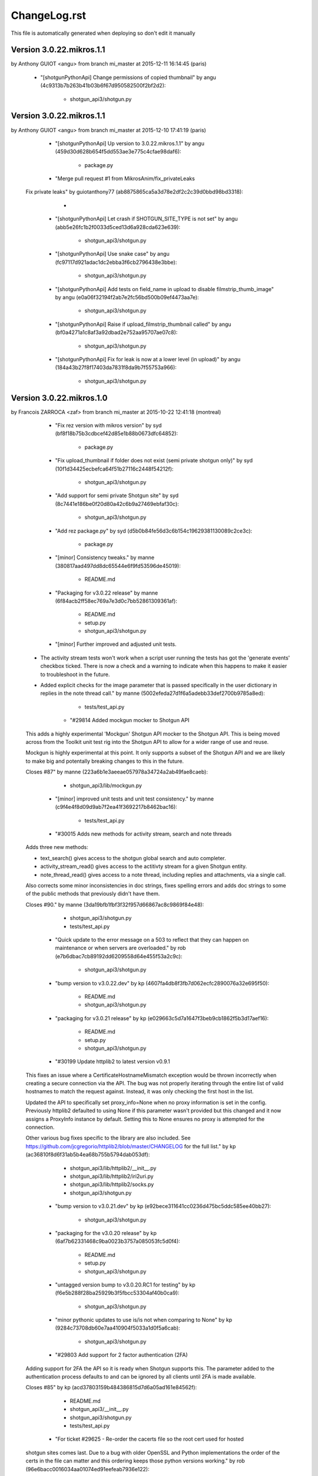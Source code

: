 ================================================================================
ChangeLog.rst
================================================================================

This file is automatically generated when deploying so don't edit it manually



Version 3.0.22.mikros.1.1
=========================
by Anthony GUIOT <angu> from branch mi_master at 2015-12-11 16:14:45 (paris)

        - "[shotgunPythonApi] Change permissions of copied thumbnail" by angu (4c9313b7b263b41b03b6f67d950582500f2bf2d2):

            - shotgun_api3/shotgun.py



Version 3.0.22.mikros.1.1
=========================
by Anthony GUIOT <angu> from branch mi_master at 2015-12-10 17:41:19 (paris)

        - "[shotgunPythonApi] Up version to 3.0.22.mikros.1.1" by angu (459d30d628b654f5dd553ae3e775c4cfae98daf6):

            - package.py

        - "Merge pull request #1 from MikrosAnim/fix_privateLeaks
    
    Fix private leaks" by guiotanthony77 (ab8875865ca5a3d78e2df2c2c39d0bbd98bd3318):

            - 

        - "[shotgunPythonApi] Let crash if SHOTGUN_SITE_TYPE is not set" by angu (abb5e26fc1b2f0033d5ced13d6a928cda623e639):

            - shotgun_api3/shotgun.py

        - "[shotgunPythonApi] Use snake case" by angu (fc97117d921adac1dc2ebba3f6cb2796438e3bbe):

            - shotgun_api3/shotgun.py

        - "[shotgunPythonApi] Add tests on field_name in upload to disable filmstrip_thumb_image" by angu (e0a06f32194f2ab7e2fc56bd500b09ef4473aa7e):

            - shotgun_api3/shotgun.py

        - "[shotgunPythonApi] Raise if upload_filmstrip_thumbnail called" by angu (bf0a4271a1c8af3a92dbad2e752aa95707ae07c8):

            - shotgun_api3/shotgun.py

        - "[shotgunPythonApi] Fix for leak is now at a lower level (in upload)" by angu (184a43b27f8f17403da7831f8da9b7f55753a966):

            - shotgun_api3/shotgun.py



Version 3.0.22.mikros.1.0
=========================
by Francois ZARROCA <zaf> from branch mi_master at 2015-10-22 12:41:18 (montreal)

        - "Fix rez version with mikros version" by syd (bf8f18b75b3cdbcef42d85e1b88b0673dfc64852):

            - package.py

        - "Fix upload_thumbnail if folder does not exist (semi private shotgun only)" by syd (10f1d34425ecbefca64f51b27116c2448f54212f):

            - shotgun_api3/shotgun.py

        - "Add support for semi private Shotgun site" by syd (8c7441e186be0f20d80a42c6b9a27469ebfaf30c):

            - shotgun_api3/shotgun.py

        - "Add rez package.py" by syd (d5b0b84fe56d3c6b154c19629381130089c2ce3c):

            - package.py

        - "[minor] Consistency tweaks." by manne (380817aad497dd8dc65544e6f9fd53596de45019):

            - README.md

        - "Packaging for v3.0.22 release" by manne (6f84acb2ff58ec769a7e3d0c7bb52861309361af):

            - README.md
            - setup.py
            - shotgun_api3/shotgun.py

        - "[minor] Further improved and adjusted unit tests.
    
    - The activity stream tests won't work when a script user running
      the tests has got the 'generate events' checkbox ticked. There is
      now a check and a warning to indicate when this happens to make it
      easier to troubleshoot in the future.
    - Added explicit checks for the image parameter that is passed
      specifically in the user dictionary in replies in the note thread
      call." by manne (5002efeda27d1f6a5adebb33def2700b9785a8ed):

            - tests/test_api.py

        - "#29814 Added mockgun mocker to Shotgun API
    
    This adds a highly experimental 'Mockgun' Shotgun API mocker to the
    Shotgun API. This is being moved across from the Toolkit unit test rig
    into the Shotgun API to allow for a wider range of use and reuse.
    
    Mockgun is highly experimental at this point. It only supports a subset
    of the Shotgun API and we are likely to make big and potentally breaking
    changes to this in the future.
    
    Closes #87" by manne (223a6b1e3aeeae057978a34724a2ab49fae8caeb):

            - shotgun_api3/lib/mockgun.py

        - "[minor] improved unit tests and unit test consistency." by manne (c9f4e4f8d09d9ab7f2ea41f3692217b8462bac16):

            - tests/test_api.py

        - "#30015 Adds new methods for activity stream, search and note threads
    
    Adds three new methods:
    
    - text_search() gives access to the shotgun global search
      and auto completer.
    - activity_stream_read() gives access to the actitivty stream
      for a given Shotgun entity.
    - note_thread_read() gives access to a note thread, including replies
      and attachments, via a single call.
    
    Also corrects some minor inconsistencies in doc strings, fixes spelling
    errors and adds doc strings to some of the public methods that
    previously didn't have them.
    
    Closes #90." by manne (3da19bfb1fbf3f32f957d66867ac8c9869f84e48):

            - shotgun_api3/shotgun.py
            - tests/test_api.py

        - "Quick update to the error message on a 503 to reflect that they can happen on maintenance or when servers are overloaded." by rob (e7b6dbac7cb89192dd6209558d64e455f53a2c9c):

            - shotgun_api3/shotgun.py

        - "bump version to v3.0.22.dev" by kp (4607fa4db8f3fb7d062ecfc2890076a32e695f50):

            - README.md
            - shotgun_api3/shotgun.py

        - "packaging for v3.0.21 release" by kp (e029663c5d7a1647f3beb9cb1862f5b3d17aef16):

            - README.md
            - setup.py
            - shotgun_api3/shotgun.py

        - "#30199 Update httplib2 to latest version v0.9.1
    This fixes an issue where a CertificateHostnameMismatch exception would be thrown incorrectly when creating a secure connection via the API. The bug was not properly iterating through the entire list of valid hostnames to match the request against. Instead, it was only checking the first host in the list.
    
    Updated the API to specifically set proxy_info=None when no proxy information is set in the config. Previously httplib2 defaulted to using None if this parameter wasn't provided but this changed and it now assigns a ProxyInfo instance by default. Setting this to None ensures no proxy is attempted for the connection.
    
    Other various bug fixes specific to the library are also included. See https://github.com/jcgregorio/httplib2/blob/master/CHANGELOG for the full list." by kp (ac36810f8d6f31ab5b4ea68b755b5794dab053df):

            - shotgun_api3/lib/httplib2/__init__.py
            - shotgun_api3/lib/httplib2/iri2uri.py
            - shotgun_api3/lib/httplib2/socks.py
            - shotgun_api3/shotgun.py

        - "bump version to v3.0.21.dev" by kp (e92bece311641cc0236d475bc5ddc585ee40bb27):

            - shotgun_api3/shotgun.py

        - "packaging for the v3.0.20 release" by kp (6af7b62331468c9ba0023b3757a085053fc5d0f4):

            - README.md
            - setup.py
            - shotgun_api3/shotgun.py

        - "untagged version bump to v3.0.20.RC1 for testing" by kp (f6e5b288f28ba25929b3f5fbcc53304af40b0ca9):

            - shotgun_api3/shotgun.py

        - "minor pythonic updates to use is/is not when comparing to None" by kp (9284c73708db60e7aa410904f5033a1d0f5a6cab):

            - shotgun_api3/shotgun.py

        - "#29803 Add support for 2 factor authentication (2FA)
    Adding support for 2FA the API so it is ready when Shotgun supports this. The  parameter added to the authentication process defaults to  and can be ignored by all clients until 2FA is made available.
    
    Closes #85" by kp (acd37803159b484386815d7d6a05ad161e84562f):

            - README.md
            - shotgun_api3/__init__.py
            - shotgun_api3/shotgun.py
            - tests/test_api.py

        - "For ticket #29625 - Re-order the cacerts file so the root cert used for hosted
    shotgun sites comes last.  Due to a bug with older OpenSSL and Python
    implementations the order of the certs in the file can matter and this ordering
    keeps those python versions working." by rob (96e6bacc0016034aa01074ed91eefeab7936e122):

            - shotgun_api3/lib/httplib2/cacerts.txt

        - "bump version to v3.0.20.dev" by kp (c305fc2d4d781959dc5d03103c745fcb0e53d9f9):

            - shotgun_api3/shotgun.py

        - "Merge branch 'master' of https://github.com/shotgunsoftware/python-api" by kp (5894c0ddf0497c53e44b9412696a3967331a04ff):

            - 

        - "Packaging for the v3.0.19 release" by kp (a2ca1268ae5826268c5f1a494df6f26c899512e6):

            - README.md
            - setup.py
            - shotgun_api3/shotgun.py

        - "Merge pull request #82 from shotgunsoftware/ticket/28817_fix_api_tests_for_new_features
    
    Ticket/28817 fix api tests for new features" by nemoDreamer (c1d59675bcdeacba285034e63ef4f82e1b086c74):

            - 

        - "For #28817: FIXED failing tests in older sites due to new features" by philip.blyth (7963a06652178cd10b1d25f4f2616ae70f61a181):

            - shotgun_api3/shotgun.py
            - tests/test_api.py
            - tests/test_api_long.py

        - "For #28441: added  to " by philip.blyth (5f590f671895b20a721fcc2c149621900c1cdc55):

            - shotgun_api3/shotgun.py

        - "For #28441: refactored support checks to handle future additions" by philip.blyth (e406d33eac1fbda91b5a97306132981f06dbb539):

            - shotgun_api3/shotgun.py

        - "#28822 ensure we don't try and sort by pivot_column fields by accident
    
    pivot_column fields aren't sortable so in the case where we're sorting by an arbitrary field, ensure it's not a pivot_column. Iterate though the field list until we reach one that works." by kp (a64c55ba2fc3613ad8b062c2a81635df23028744):

            - tests/test_api_long.py

        - "[minor] Fixes broken unit tests." by manne (d6d3943c59c3d92e8750e10240f3ed35aec9b643):

            - tests/test_api_long.py

        - "For #27860, added server version checks." by manne (c7a3ae797f5d950d792ff2dc1cea491719c4710e):

            - shotgun_api3/shotgun.py
            - tests/test_api_long.py

        - "#28697 Add environment variable for specifying location of certs file
    Adds a check for the  environment variable for the location of the certificates file to use when validating SSL connections. Allows studios to use their own certificate store automatically without having to instantiate the Shotgun API instance with this parameter explicitly. This is especially useful when using distributed applications like SG Toolkit with a server that has an internal or corporate CA signed certificate.
    
    Also updated certificates to the latest list published by Mozilla." by kp (f632d0092a8fc1626cc1d2c4778909e575ae8606):

            - shotgun_api3/lib/httplib2/cacerts.txt
            - shotgun_api3/shotgun.py

        - "For #28109, added server version checks." by manne (79fa3dfe85766413eb2f1bca9d4dd0daff60427f):

            - shotgun_api3/shotgun.py

        - "For #28019, support for session based execution and some minor tweaks.
    
    A collection of security related changes, mostly from #77. Here's a
    summary of the changes:
    
    - Ability to create a sg api from a session token. This allows a user
      to instantiate a shotgun API given a session token produced by the
      sg.get_session_token() method.
    - Added a sg.get_session_token() method to generate session tokens.
    - Added a new AuthenticationFault exception type (deriving from Fault
      and backwards compatible) to indicate when a connection fails due to
      authentication.
    - In the interest of API symmetry, added sg.config.raw_http_proxy
      which contains the same raw proxy string that is passed into
      the API constructor. This is handy if you need to create an sg API
      instance based on an existing instance, and want to make sure that
      the same proxy settings are used.
    - To make it easy to set up your own httplib2 based connection
      to Shotgun (sometimes useful), added an sg.config.proxy_handler
      which represents the proxy handler that is used by Shotgun when it
      connects via httplib2.
    
    Closes #81." by manne (e5387f38cf14ec3c0253b8422d0db33fc235ba69):

            - shotgun_api3/__init__.py
            - shotgun_api3/shotgun.py
            - tests/base.py
            - tests/test_api.py

        - "Bump to 3.0.19.dev" by francois.jacques (7c5625bddaf63b927b0a278c0fde67be2427f25d):

            - shotgun_api3/shotgun.py

        - "Merge pull request #76 from shotgunsoftware/27860_project_customization
    
    Adds per-project visibility querying on schema methods" by francois.jacques (278360fe9307b0848795ced5e472b8f8b7e1c34b):

            - 

        - "Adjusted release date, bumped version." by francois.jacques (3a06ab70d4cd041548edfff8ccd58a7a2166c972):

            - README.md
            - shotgun_api3/shotgun.py

        - "Test that visible is not in the reported keys" by francois.jacques (b4615c53f631fd47ee5e23c4dd7f11d7aa25f183):

            - tests/test_api_long.py

        - "Fixed indenting" by francois.jacques (0dfb672600c21363c30ea5839e8bc398af2db191):

            - shotgun_api3/shotgun.py

        - "Added doctring for the project_entity parameter" by francois.jacques (b372e1716aab9ddd3a891fa7e99e9f8fc0044052):

            - shotgun_api3/shotgun.py

        - "For #27860, update the python API to support project customization
    
        - updated schema_.*read methods for project argument
        - add new unit tests to validate querying per project
        - updated README
        - updated date in changelog" by francois.jacques (a1b0562d63c32d27f70c984db80ab80aca06855a):

            - README.md
            - setup.py
            - shotgun_api3/shotgun.py
            - tests/test_api_long.py

        - "Merge pull request #78 from shotgunsoftware/ticket/27732_delete_field_forever_fix_for_schema_field_create_test
    
    For #27732 Fix for the schema_field_create test." by colin (758d0c1402ded821586a579c6ff7580dc02feabe):

            - 

        - "For #27732 Fix for the schema_field_create test." by colin (c60ebd2335d3651166d8fd4946082d842e9861a0):

            - tests/test_api_long.py

        - "Update Copyright date
    
    Update Copyright date" by dan.allum (70c09ef44103d7283161186cfabbb7c3404c9c60):

            - shotgun_api3/shotgun.py

        - "bump version to v3.0.18.dev" by kp (ebb8f0bb6e970043e22b8240df3aee2834cfdda2):

            - shotgun_api3/shotgun.py





